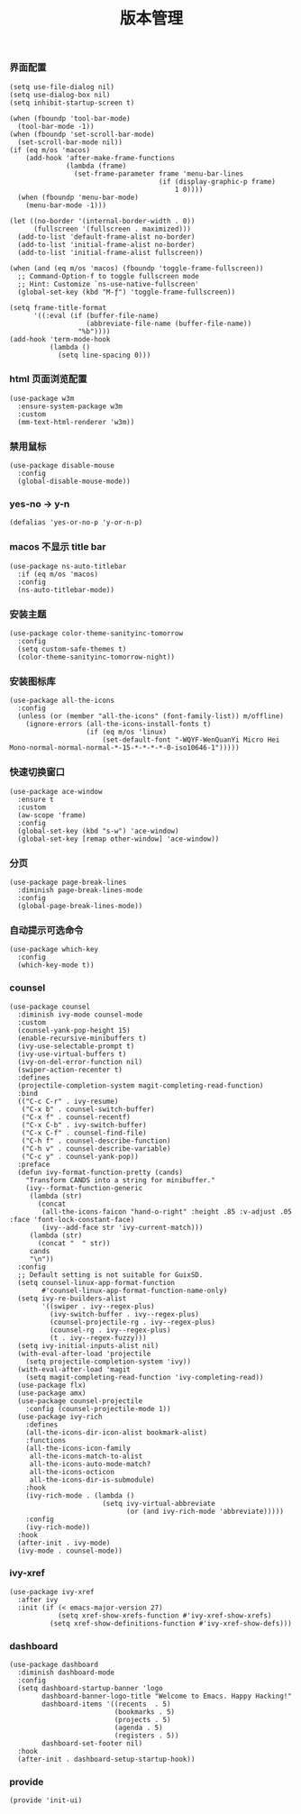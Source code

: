 #+TITLE:  版本管理
#+AUTHOR: 孙建康（rising.lambda）
#+EMAIL:  rising.lambda@gmail.com

#+DESCRIPTION: A literate programming version of my Emacs Initialization script, loaded by the .emacs file.
#+PROPERTY:    header-args        :mkdirp yes
#+OPTIONS:     num:nil toc:nil todo:nil tasks:nil tags:nil
#+OPTIONS:     skip:nil author:nil email:nil creator:nil timestamp:nil
#+INFOJS_OPT:  view:nil toc:nil ltoc:t mouse:underline buttons:0 path:http://orgmode.org/org-info.js

*** 界面配置
    #+BEGIN_SRC elisp :eval never :exports code :tangle (m/resolve "${m/xdg.conf.d}/emacs/lisp/init-ui.el") :comments link
      (setq use-file-dialog nil)
      (setq use-dialog-box nil)
      (setq inhibit-startup-screen t)

      (when (fboundp 'tool-bar-mode)
        (tool-bar-mode -1))
      (when (fboundp 'set-scroll-bar-mode)
        (set-scroll-bar-mode nil))
      (if (eq m/os 'macos)
          (add-hook 'after-make-frame-functions
                    (lambda (frame)
                      (set-frame-parameter frame 'menu-bar-lines
                                           (if (display-graphic-p frame)
                                               1 0))))
        (when (fboundp 'menu-bar-mode)
          (menu-bar-mode -1)))

      (let ((no-border '(internal-border-width . 0))
            (fullscreen '(fullscreen . maximized)))
        (add-to-list 'default-frame-alist no-border)
        (add-to-list 'initial-frame-alist no-border)
        (add-to-list 'initial-frame-alist fullscreen))

      (when (and (eq m/os 'macos) (fboundp 'toggle-frame-fullscreen))
        ;; Command-Option-f to toggle fullscreen mode
        ;; Hint: Customize `ns-use-native-fullscreen'
        (global-set-key (kbd "M-ƒ") 'toggle-frame-fullscreen))

      (setq frame-title-format
            '((:eval (if (buffer-file-name)
                         (abbreviate-file-name (buffer-file-name))
                       "%b"))))
      (add-hook 'term-mode-hook
                (lambda ()
                  (setq line-spacing 0)))
    #+END_SRC

*** html 页面浏览配置
    #+BEGIN_SRC elisp :eval never :exports code :tangle  :tangle (or (and (eq m/os 'macos) (m/resolve "${m/xdg.conf.d}/emacs/lisp/init-ui.el")) "no") :comments link
      (use-package w3m
        :ensure-system-package w3m
        :custom
        (mm-text-html-renderer 'w3m))
    #+END_SRC
*** 禁用鼠标
    #+BEGIN_SRC elisp :exports code :eval never :tangle (m/resolve "${m/xdg.conf.d}/emacs/lisp/init-ui.el")  :comments link
      (use-package disable-mouse
        :config
        (global-disable-mouse-mode))
    #+END_SRC

*** yes-no -> y-n
    #+BEGIN_SRC elisp :eval never :exports code :tangle (m/resolve "${m/xdg.conf.d}/emacs/lisp/init-ui.el") :comments link
      (defalias 'yes-or-no-p 'y-or-n-p)
    #+END_SRC
*** macos 不显示 title bar
    #+BEGIN_SRC elisp :eval never :exports code :tangle (m/resolve "${m/xdg.conf.d}/emacs/lisp/init-ui.el") :comments link
      (use-package ns-auto-titlebar
        :if (eq m/os 'macos)
        :config
        (ns-auto-titlebar-mode))
    #+END_SRC

*** 安装主题
    #+BEGIN_SRC elisp :eval never :exports code :tangle (m/resolve "${m/xdg.conf.d}/emacs/lisp/init-ui.el") :comments link
      (use-package color-theme-sanityinc-tomorrow
        :config
        (setq custom-safe-themes t)
        (color-theme-sanityinc-tomorrow-night))
    #+END_SRC

*** 安装图标库
    #+BEGIN_SRC elisp :eval never :exports code :tangle (m/resolve "${m/xdg.conf.d}/emacs/lisp/init-ui.el") :comments link
      (use-package all-the-icons
        :config
        (unless (or (member "all-the-icons" (font-family-list)) m/offline)
          (ignore-errors (all-the-icons-install-fonts t)
                         (if (eq m/os 'linux)
                             (set-default-font "-WQYF-WenQuanYi Micro Hei Mono-normal-normal-normal-*-15-*-*-*-*-0-iso10646-1")))))
    #+END_SRC

*** 快速切换窗口
    #+BEGIN_SRC elisp :eval never :exports code :tangle (m/resolve "${m/xdg.conf.d}/emacs/lisp/init-ui.el") :comments link
      (use-package ace-window
        :ensure t
        :custom
        (aw-scope 'frame)
        :config
        (global-set-key (kbd "s-w") 'ace-window)
        (global-set-key [remap other-window] 'ace-window))
    #+END_SRC

*** 分页
    #+BEGIN_SRC elisp :eval never :exports code :tangle (m/resolve "${m/xdg.conf.d}/emacs/lisp/init-ui.el") :comments link
      (use-package page-break-lines
        :diminish page-break-lines-mode
        :config
        (global-page-break-lines-mode))
    #+END_SRC
    
*** 自动提示可选命令
    #+BEGIN_SRC elisp :eval never :exports code :tangle (m/resolve "${m/xdg.conf.d}/emacs/lisp/init-ui.el") :comments link
      (use-package which-key
        :config
        (which-key-mode t))
    #+END_SRC
*** counsel
    #+BEGIN_SRC elisp :eval never :exports code :tangle (m/resolve "${m/xdg.conf.d}/emacs/lisp/init-ui.el") :comments link
      (use-package counsel
        :diminish ivy-mode counsel-mode  
        :custom
        (counsel-yank-pop-height 15)
        (enable-recursive-minibuffers t)
        (ivy-use-selectable-prompt t)
        (ivy-use-virtual-buffers t)
        (ivy-on-del-error-function nil)
        (swiper-action-recenter t)
        :defines
        (projectile-completion-system magit-completing-read-function)
        :bind
        (("C-c C-r" . ivy-resume)
         ("C-x b" . counsel-switch-buffer)
         ("C-x f" . counsel-recentf)
         ("C-x C-b" . ivy-switch-buffer)
         ("C-x C-f" . counsel-find-file)
         ("C-h f" . counsel-describe-function)
         ("C-h v" . counsel-describe-variable)
         ("C-c y" . counsel-yank-pop))
        :preface
        (defun ivy-format-function-pretty (cands)
          "Transform CANDS into a string for minibuffer."
          (ivy--format-function-generic
           (lambda (str)
             (concat
              (all-the-icons-faicon "hand-o-right" :height .85 :v-adjust .05 :face 'font-lock-constant-face)
              (ivy--add-face str 'ivy-current-match)))
           (lambda (str)
             (concat "  " str))
           cands
           "\n"))
        :config
        ;; Default setting is not suitable for GuixSD.
        (setq counsel-linux-app-format-function
              #'counsel-linux-app-format-function-name-only)
        (setq ivy-re-builders-alist
              '((swiper . ivy--regex-plus)
                (ivy-switch-buffer . ivy--regex-plus)
                (counsel-projectile-rg . ivy--regex-plus)
                (counsel-rg . ivy--regex-plus)
                (t . ivy--regex-fuzzy)))
        (setq ivy-initial-inputs-alist nil)
        (with-eval-after-load 'projectile
          (setq projectile-completion-system 'ivy))
        (with-eval-after-load 'magit
          (setq magit-completing-read-function 'ivy-completing-read))
        (use-package flx)
        (use-package amx)
        (use-package counsel-projectile
          :config (counsel-projectile-mode 1))
        (use-package ivy-rich
          :defines
          (all-the-icons-dir-icon-alist bookmark-alist)
          :functions
          (all-the-icons-icon-family
           all-the-icons-match-to-alist
           all-the-icons-auto-mode-match?
           all-the-icons-octicon
           all-the-icons-dir-is-submodule)
          :hook 
          (ivy-rich-mode . (lambda ()
                             (setq ivy-virtual-abbreviate
                                   (or (and ivy-rich-mode 'abbreviate)))))
          :config
          (ivy-rich-mode))
        :hook
        (after-init . ivy-mode)
        (ivy-mode . counsel-mode))
    #+END_SRC

*** ivy-xref
    #+BEGIN_SRC elisp :eval never :exports code :tangle (m/resolve "${m/xdg.conf.d}/emacs/lisp/init-ui.el") :comments link
      (use-package ivy-xref
        :after ivy
        :init (if (< emacs-major-version 27)
                  (setq xref-show-xrefs-function #'ivy-xref-show-xrefs)
                (setq xref-show-definitions-function #'ivy-xref-show-defs)))
    #+END_SRC
*** dashboard
    #+BEGIN_SRC elisp :eval never :exports code :tangle (m/resolve "${m/xdg.conf.d}/emacs/lisp/init-ui.el") :comments link
      (use-package dashboard
        :diminish dashboard-mode
        :config
        (setq dashboard-startup-banner 'logo
              dashboard-banner-logo-title "Welcome to Emacs. Happy Hacking!"
              dashboard-items '((recents  . 5)
                                (bookmarks . 5)
                                (projects . 5)
                                (agenda . 5)
                                (registers . 5))
              dashboard-set-footer nil)
        :hook
        (after-init . dashboard-setup-startup-hook))
    #+END_SRC
*** provide
    #+BEGIN_SRC elisp :eval never :exports code :tangle (m/resolve "${m/xdg.conf.d}/emacs/lisp/init-ui.el") :comments link
      (provide 'init-ui)
    #+END_SRC
